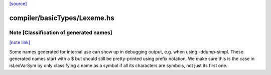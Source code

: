 `[source] <https://gitlab.haskell.org/ghc/ghc/tree/master/compiler/basicTypes/Lexeme.hs>`_

compiler/basicTypes/Lexeme.hs
=============================


Note [Classification of generated names]
~~~~~~~~~~~~~~~~~~~~~~~~~~~~~~~~~~~~~~~~

`[note link] <https://gitlab.haskell.org/ghc/ghc/tree/master/compiler/basicTypes/Lexeme.hs#L50>`__

Some names generated for internal use can show up in debugging output,
e.g.  when using -ddump-simpl. These generated names start with a $
but should still be pretty-printed using prefix notation. We make sure
this is the case in isLexVarSym by only classifying a name as a symbol
if all its characters are symbols, not just its first one.

